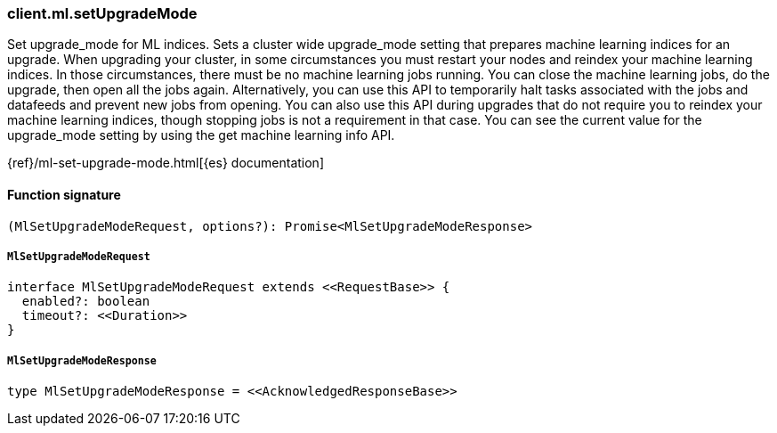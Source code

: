 [[reference-ml-set_upgrade_mode]]

////////
===========================================================================================================================
||                                                                                                                       ||
||                                                                                                                       ||
||                                                                                                                       ||
||        ██████╗ ███████╗ █████╗ ██████╗ ███╗   ███╗███████╗                                                            ||
||        ██╔══██╗██╔════╝██╔══██╗██╔══██╗████╗ ████║██╔════╝                                                            ||
||        ██████╔╝█████╗  ███████║██║  ██║██╔████╔██║█████╗                                                              ||
||        ██╔══██╗██╔══╝  ██╔══██║██║  ██║██║╚██╔╝██║██╔══╝                                                              ||
||        ██║  ██║███████╗██║  ██║██████╔╝██║ ╚═╝ ██║███████╗                                                            ||
||        ╚═╝  ╚═╝╚══════╝╚═╝  ╚═╝╚═════╝ ╚═╝     ╚═╝╚══════╝                                                            ||
||                                                                                                                       ||
||                                                                                                                       ||
||    This file is autogenerated, DO NOT send pull requests that changes this file directly.                             ||
||    You should update the script that does the generation, which can be found in:                                      ||
||    https://github.com/elastic/elastic-client-generator-js                                                             ||
||                                                                                                                       ||
||    You can run the script with the following command:                                                                 ||
||       npm run elasticsearch -- --version <version>                                                                    ||
||                                                                                                                       ||
||                                                                                                                       ||
||                                                                                                                       ||
===========================================================================================================================
////////

[discrete]
=== client.ml.setUpgradeMode

Set upgrade_mode for ML indices. Sets a cluster wide upgrade_mode setting that prepares machine learning indices for an upgrade. When upgrading your cluster, in some circumstances you must restart your nodes and reindex your machine learning indices. In those circumstances, there must be no machine learning jobs running. You can close the machine learning jobs, do the upgrade, then open all the jobs again. Alternatively, you can use this API to temporarily halt tasks associated with the jobs and datafeeds and prevent new jobs from opening. You can also use this API during upgrades that do not require you to reindex your machine learning indices, though stopping jobs is not a requirement in that case. You can see the current value for the upgrade_mode setting by using the get machine learning info API.

{ref}/ml-set-upgrade-mode.html[{es} documentation]

[discrete]
==== Function signature

[source,ts]
----
(MlSetUpgradeModeRequest, options?): Promise<MlSetUpgradeModeResponse>
----

[discrete]
===== `MlSetUpgradeModeRequest`

[source,ts]
----
interface MlSetUpgradeModeRequest extends <<RequestBase>> {
  enabled?: boolean
  timeout?: <<Duration>>
}
----

[discrete]
===== `MlSetUpgradeModeResponse`

[source,ts]
----
type MlSetUpgradeModeResponse = <<AcknowledgedResponseBase>>
----

